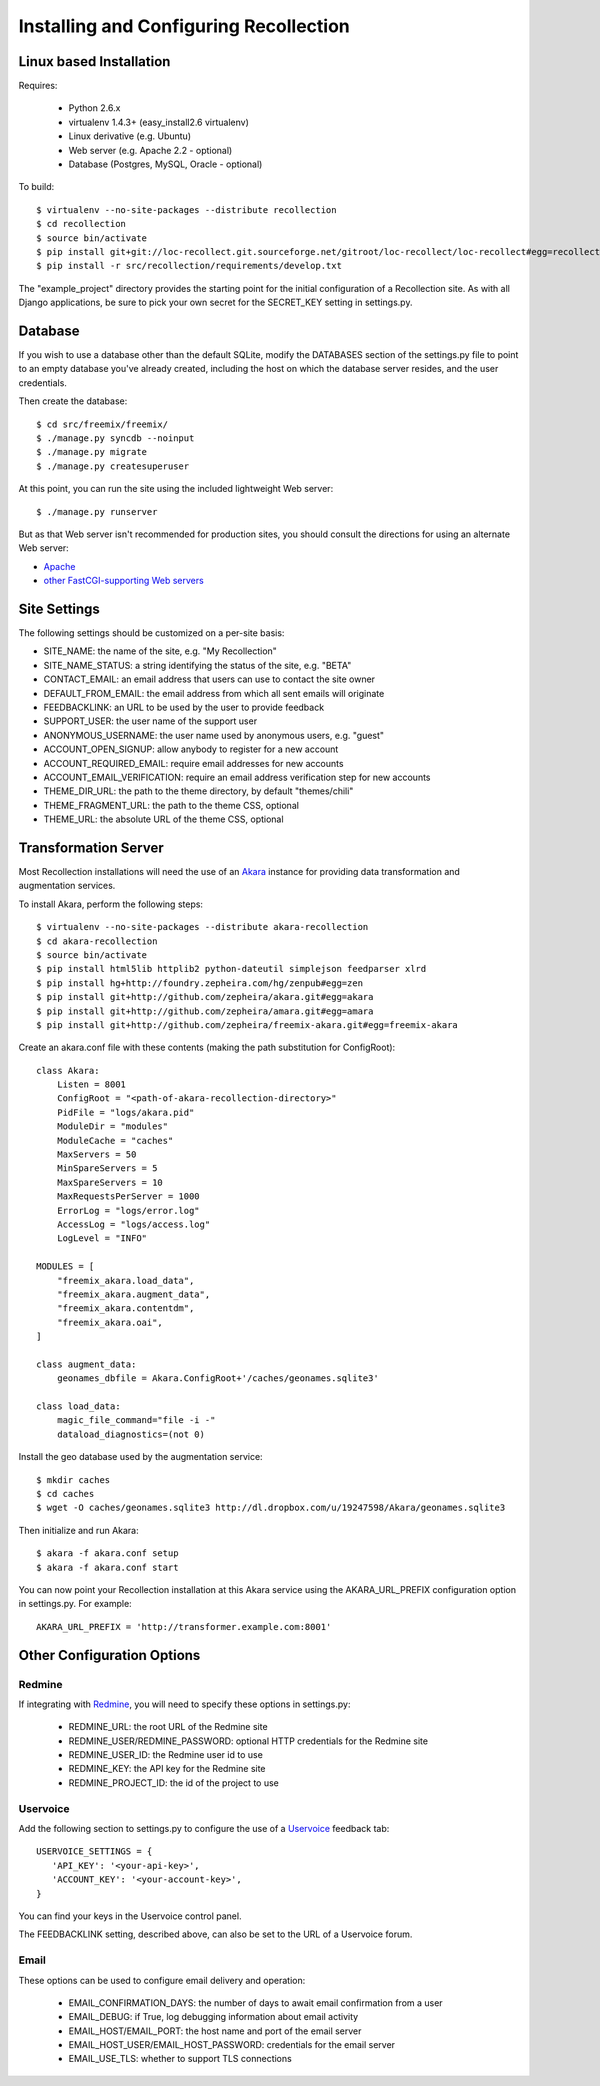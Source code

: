 Installing and Configuring Recollection
=======================================

Linux based Installation
------------------------

Requires:

   * Python 2.6.x
   * virtualenv 1.4.3+ (easy_install2.6 virtualenv)
   * Linux derivative (e.g. Ubuntu)
   * Web server (e.g. Apache 2.2 - optional)
   * Database (Postgres, MySQL, Oracle - optional)

To build::

   $ virtualenv --no-site-packages --distribute recollection
   $ cd recollection
   $ source bin/activate
   $ pip install git+git://loc-recollect.git.sourceforge.net/gitroot/loc-recollect/loc-recollect#egg=recollection
   $ pip install -r src/recollection/requirements/develop.txt

The "example_project" directory provides the starting point for the
initial configuration
of a Recollection site.  As with all Django applications, be sure to
pick your own secret
for the SECRET_KEY setting in settings.py.

Database
--------

If you wish to use a database other than the default SQLite, modify
the DATABASES section of
the settings.py file to point to an empty database you've already
created, including the host
on which the database server resides, and the user credentials.

Then create the database::

   $ cd src/freemix/freemix/
   $ ./manage.py syncdb --noinput
   $ ./manage.py migrate
   $ ./manage.py createsuperuser

At this point, you can run the site using the included lightweight Web server::

   $ ./manage.py runserver

But as that Web server isn't recommended for production sites, you
should consult the
directions for using an alternate Web server:

* Apache_
* `other FastCGI-supporting Web servers`_

Site Settings
-------------

The following settings should be customized on a per-site basis:

* SITE_NAME: the name of the site, e.g. "My Recollection"
* SITE_NAME_STATUS: a string identifying the status of the site, e.g. "BETA"
* CONTACT_EMAIL: an email address that users can use to contact the site owner
* DEFAULT_FROM_EMAIL: the email address from which all sent emails will originate
* FEEDBACKLINK: an URL to be used by the user to provide feedback
* SUPPORT_USER: the user name of the support user
* ANONYMOUS_USERNAME: the user name used by anonymous users, e.g. "guest"
* ACCOUNT_OPEN_SIGNUP: allow anybody to register for a new account
* ACCOUNT_REQUIRED_EMAIL: require email addresses for new accounts
* ACCOUNT_EMAIL_VERIFICATION: require an email address verification step for new accounts
* THEME_DIR_URL: the path to the theme directory, by default "themes/chili"
* THEME_FRAGMENT_URL: the path to the theme CSS, optional
* THEME_URL: the absolute URL of the theme CSS, optional

Transformation Server
---------------------

Most Recollection installations will need the use of an Akara_ instance for
providing data transformation and augmentation services.

To install Akara, perform the following steps::

   $ virtualenv --no-site-packages --distribute akara-recollection
   $ cd akara-recollection
   $ source bin/activate
   $ pip install html5lib httplib2 python-dateutil simplejson feedparser xlrd
   $ pip install hg+http://foundry.zepheira.com/hg/zenpub#egg=zen
   $ pip install git+http://github.com/zepheira/akara.git#egg=akara
   $ pip install git+http://github.com/zepheira/amara.git#egg=amara
   $ pip install git+http://github.com/zepheira/freemix-akara.git#egg=freemix-akara

Create an akara.conf file with these contents (making the path substitution for ConfigRoot)::

   class Akara:
       Listen = 8001
       ConfigRoot = "<path-of-akara-recollection-directory>"
       PidFile = "logs/akara.pid"
       ModuleDir = "modules"
       ModuleCache = "caches"
       MaxServers = 50
       MinSpareServers = 5
       MaxSpareServers = 10
       MaxRequestsPerServer = 1000
       ErrorLog = "logs/error.log"
       AccessLog = "logs/access.log"
       LogLevel = "INFO"

   MODULES = [
       "freemix_akara.load_data",
       "freemix_akara.augment_data",
       "freemix_akara.contentdm",
       "freemix_akara.oai",
   ]

   class augment_data:
       geonames_dbfile = Akara.ConfigRoot+'/caches/geonames.sqlite3'

   class load_data:
       magic_file_command="file -i -"
       dataload_diagnostics=(not 0)

Install the geo database used by the augmentation service::

   $ mkdir caches
   $ cd caches
   $ wget -O caches/geonames.sqlite3 http://dl.dropbox.com/u/19247598/Akara/geonames.sqlite3

Then initialize and run Akara::

   $ akara -f akara.conf setup
   $ akara -f akara.conf start

You can now point your Recollection installation at this Akara service using
the AKARA_URL_PREFIX configuration option in settings.py. For example::

   AKARA_URL_PREFIX = 'http://transformer.example.com:8001'

Other Configuration Options
---------------------------

Redmine
^^^^^^^

If integrating with Redmine_, you will need to specify these options
in settings.py:

   * REDMINE_URL: the root URL of the Redmine site
   * REDMINE_USER/REDMINE_PASSWORD: optional HTTP credentials for the Redmine site
   * REDMINE_USER_ID: the Redmine user id to use
   * REDMINE_KEY: the API key for the Redmine site
   * REDMINE_PROJECT_ID: the id of the project to use

Uservoice
^^^^^^^^^

Add the following section to settings.py to configure the use of a
Uservoice_ feedback tab::

   USERVOICE_SETTINGS = {
      'API_KEY': '<your-api-key>',
      'ACCOUNT_KEY': '<your-account-key>',
   }

You can find your keys in the Uservoice control panel.

The FEEDBACKLINK setting, described above, can also be set to the URL
of a Uservoice forum.

Email
^^^^^

These options can be used to configure email delivery and operation:

   * EMAIL_CONFIRMATION_DAYS: the number of days to await email confirmation from a user
   * EMAIL_DEBUG: if True, log debugging information about email activity
   * EMAIL_HOST/EMAIL_PORT: the host name and port of the email server
   * EMAIL_HOST_USER/EMAIL_HOST_PASSWORD: credentials for the email server
   * EMAIL_USE_TLS: whether to support TLS connections

.. _Akara: http://akara.info
.. _Apache: https://docs.djangoproject.com/en/1.3/howto/deployment/modwsgi/
.. _other FastCGI-supporting Web servers: https://docs.djangoproject.com/en/1.3/howto/deployment/fastcgi/
.. _Uservoice: http://www.uservoice.com
.. _Redmine: http://www.redmine.org

